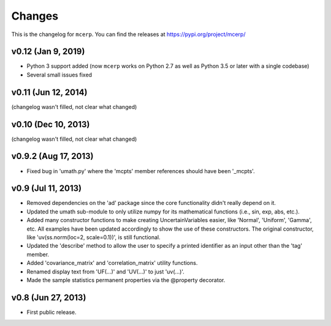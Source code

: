 Changes
=======

This is the changelog for ``mcerp``.
You can find the releases at https://pypi.org/project/mcerp/

v0.12 (Jan 9, 2019)
-------------------

- Python 3 support added (now ``mcerp`` works on Python 2.7 as well as
  Python 3.5 or later with a single codebase)
- Several small issues fixed

v0.11 (Jun 12, 2014)
--------------------

(changelog wasn't filled, not clear what changed)

v0.10 (Dec 10, 2013)
--------------------

(changelog wasn't filled, not clear what changed)

v0.9.2 (Aug 17, 2013)
---------------------

- Fixed bug in 'umath.py' where the 'mcpts' member references should have been
  '_mcpts'.

v0.9 (Jul 11, 2013)
-------------------

- Removed dependencies on the 'ad' package since the core functionality didn't
  really depend on it.

- Updated the umath sub-module to only utilize numpy for its mathematical
  functions (i.e., sin, exp, abs, etc.).

- Added many constructor functions to make creating UncertainVariables easier,
  like 'Normal', 'Uniform', 'Gamma', etc. All examples have been updated
  accordingly to show the use of these constructors. The original constructor,
  like 'uv(ss.norm(loc=2, scale=0.1))', is still functional.

- Updated the 'describe' method to allow the user to specify a printed 
  identifier as an input other than the 'tag' member.

- Added 'covariance_matrix' and 'correlation_matrix' utility functions.

- Renamed display text from 'UF(...)' and 'UV(...)' to just 'uv(...)'.

- Made the sample statistics permanent properties via the @property decorator.

v0.8 (Jun 27, 2013)
-------------------

- First public release.
 
